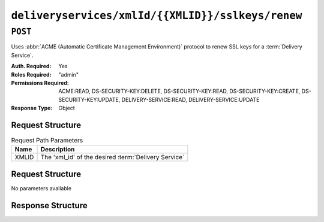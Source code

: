 ..
..
.. Licensed under the Apache License, Version 2.0 (the "License");
.. you may not use this file except in compliance with the License.
.. You may obtain a copy of the License at
..
..     http://www.apache.org/licenses/LICENSE-2.0
..
.. Unless required by applicable law or agreed to in writing, software
.. distributed under the License is distributed on an "AS IS" BASIS,
.. WITHOUT WARRANTIES OR CONDITIONS OF ANY KIND, either express or implied.
.. See the License for the specific language governing permissions and
.. limitations under the License.
..

.. _to-api-v4-deliveryservices-xmlid-xmlid-sslkeys-renew:

**************************************************
``deliveryservices/xmlId/{{XMLID}}/sslkeys/renew``
**************************************************

``POST``
========
Uses :abbr:`ACME (Automatic Certificate Management Environment)` protocol to renew SSL keys for a :term:`Delivery Service`.

:Auth. Required: Yes
:Roles Required: "admin"
:Permissions Required: ACME:READ, DS-SECURITY-KEY:DELETE, DS-SECURITY-KEY:READ, DS-SECURITY-KEY:CREATE, DS-SECURITY-KEY:UPDATE, DELIVERY-SERVICE:READ, DELIVERY-SERVICE:UPDATE
:Response Type:  Object

Request Structure
-----------------
.. table:: Request Path Parameters

	+-------+------------------------------------------------------+
	|  Name |              Description                             |
	+=======+======================================================+
	| XMLID | The 'xml_id' of the desired :term:`Delivery Service` |
	+-------+------------------------------------------------------+


Request Structure
-----------------
No parameters available


Response Structure
------------------
.. code-block:: json
	:caption: Response Example

	{ "alerts": [{
		"level": "success",
		"text": "Certificate for test-xml-id successfully renewed."
	}]}
